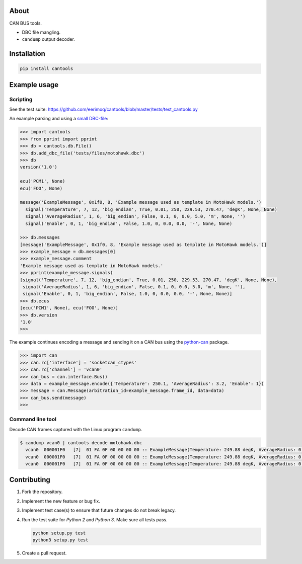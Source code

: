 |buildstatus|_
|coverage|_

About
=====

CAN BUS tools.

- DBC file mangling.

- ``candump`` output decoder.

Installation
============

.. code-block:: python

    pip install cantools

Example usage
=============

Scripting
---------

See the test suite: https://github.com/eerimoq/cantools/blob/master/tests/test_cantools.py

An example parsing and using a `small DBC-file`_:

.. code-block:: python

   >>> import cantools
   >>> from pprint import pprint
   >>> db = cantools.db.File()
   >>> db.add_dbc_file('tests/files/motohawk.dbc')
   >>> db
   version('1.0')

   ecu('PCM1', None)
   ecu('FOO', None)

   message('ExampleMessage', 0x1f0, 8, 'Example message used as template in MotoHawk models.')
     signal('Temperature', 7, 12, 'big_endian', True, 0.01, 250, 229.53, 270.47, 'degK', None, None)
     signal('AverageRadius', 1, 6, 'big_endian', False, 0.1, 0, 0.0, 5.0, 'm', None, '')
     signal('Enable', 0, 1, 'big_endian', False, 1.0, 0, 0.0, 0.0, '-', None, None)

   >>> db.messages
   [message('ExampleMessage', 0x1f0, 8, 'Example message used as template in MotoHawk models.')]
   >>> example_message = db.messages[0]
   >>> example_message.comment
   'Example message used as template in MotoHawk models.'
   >>> pprint(example_message.signals)
   [signal('Temperature', 7, 12, 'big_endian', True, 0.01, 250, 229.53, 270.47, 'degK', None, None),
    signal('AverageRadius', 1, 6, 'big_endian', False, 0.1, 0, 0.0, 5.0, 'm', None, ''),
    signal('Enable', 0, 1, 'big_endian', False, 1.0, 0, 0.0, 0.0, '-', None, None)]
   >>> db.ecus
   [ecu('PCM1', None), ecu('FOO', None)]
   >>> db.version
   '1.0'
   >>>

The example continues encoding a message and sending it on a CAN bus
using the `python-can`_ package.

.. code-block:: python

   >>> import can
   >>> can.rc['interface'] = 'socketcan_ctypes'
   >>> can.rc['channel'] = 'vcan0'
   >>> can_bus = can.interface.Bus()
   >>> data = example_message.encode({'Temperature': 250.1, 'AverageRadius': 3.2, 'Enable': 1})
   >>> message = can.Message(arbitration_id=example_message.frame_id, data=data)
   >>> can_bus.send(message)
   >>>

Command line tool
-----------------

Decode CAN frames captured with the Linux program ``candump``.

.. code-block:: text

   $ candump vcan0 | cantools decode motohawk.dbc
     vcan0  000001F0   [7]  01 FA 0F 00 00 00 00 :: ExampleMessage(Temperature: 249.88 degK, AverageRadius: 0.0 m, Enable: 1.0 -)
     vcan0  000001F0   [7]  01 FA 0F 00 00 00 00 :: ExampleMessage(Temperature: 249.88 degK, AverageRadius: 0.0 m, Enable: 1.0 -)
     vcan0  000001F0   [7]  01 FA 0F 00 00 00 00 :: ExampleMessage(Temperature: 249.88 degK, AverageRadius: 0.0 m, Enable: 1.0 -)


Contributing
============

#. Fork the repository.

#. Implement the new feature or bug fix.

#. Implement test case(s) to ensure that future changes do not break
   legacy.

#. Run the test suite for `Python 2` and `Python 3`. Make sure all
   tests pass.

   .. code-block:: text

      python setup.py test
      python3 setup.py test

#. Create a pull request.

.. |buildstatus| image:: https://travis-ci.org/eerimoq/cantools.svg?branch=master
.. _buildstatus: https://travis-ci.org/eerimoq/cantools

.. |coverage| image:: https://coveralls.io/repos/github/eerimoq/cantools/badge.svg?branch=master
.. _coverage: https://coveralls.io/github/eerimoq/cantools

.. _small DBC-file: https://github.com/eerimoq/cantools/blob/master/tests/files/motohawk.dbc

.. _python-can: https://python-can.readthedocs.io/en/latest/
